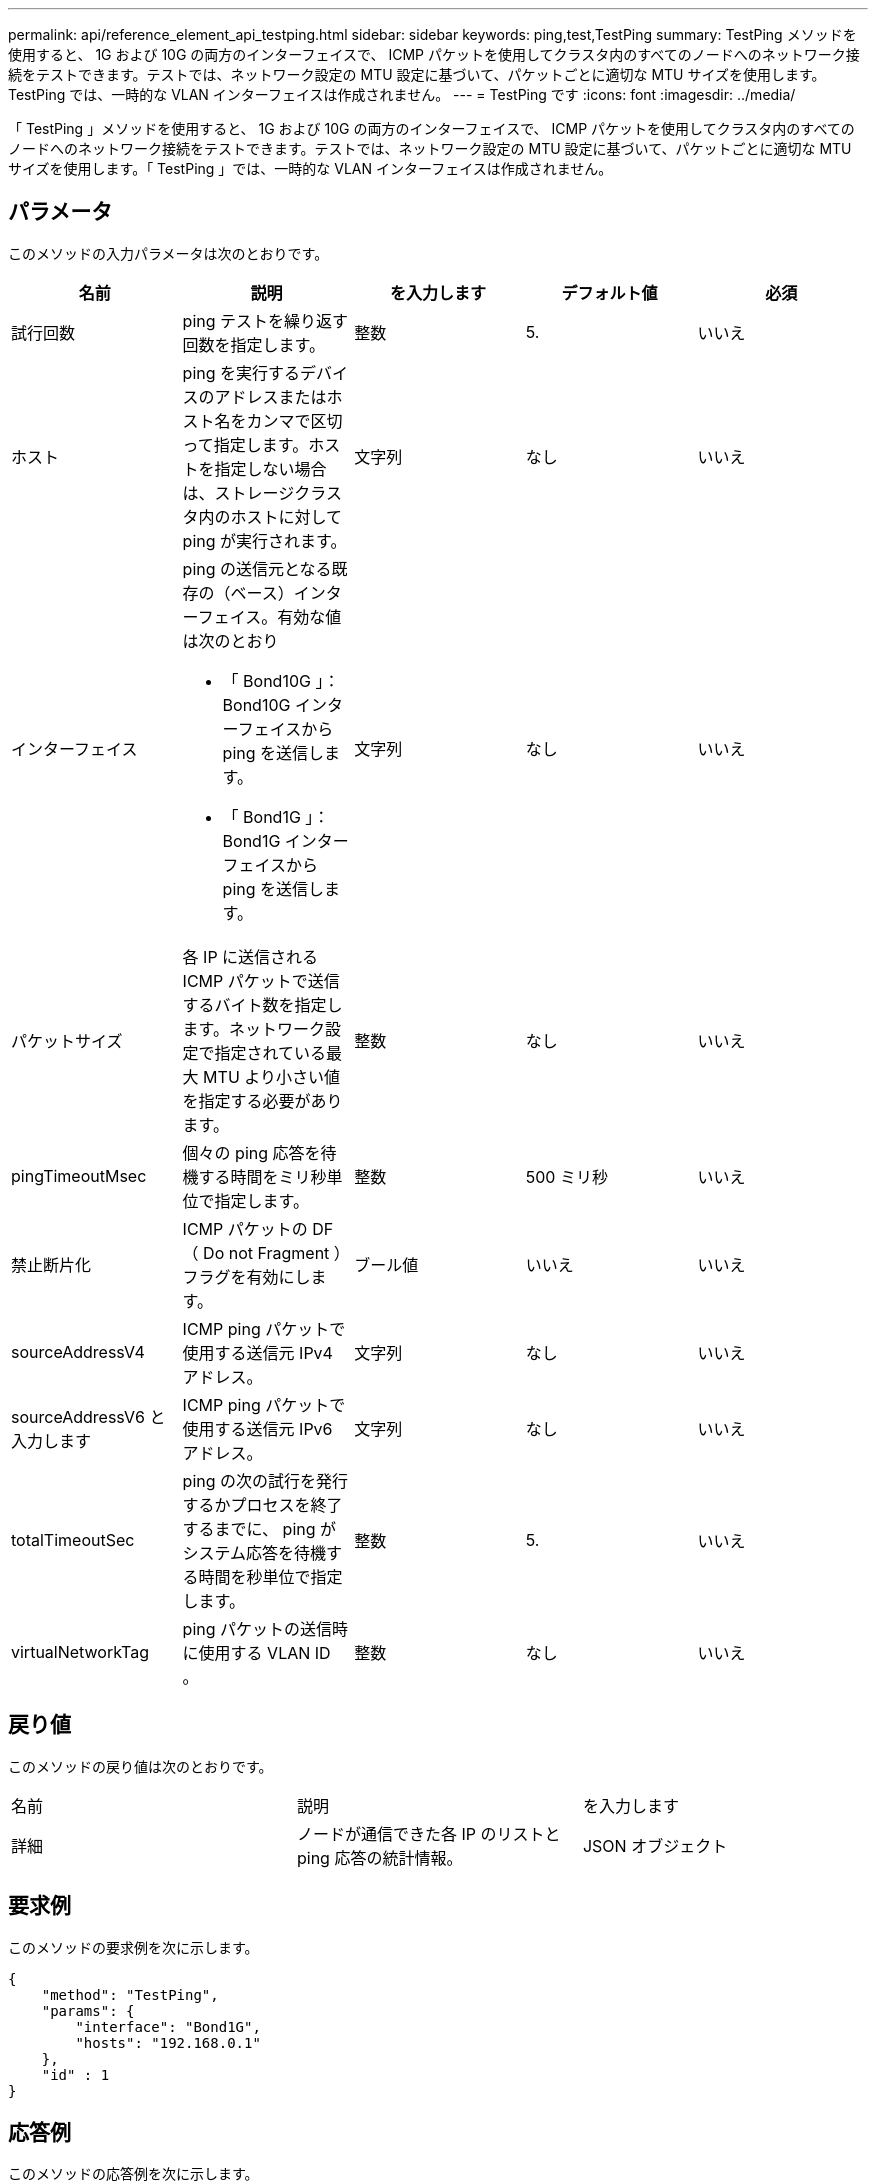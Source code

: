 ---
permalink: api/reference_element_api_testping.html 
sidebar: sidebar 
keywords: ping,test,TestPing 
summary: TestPing メソッドを使用すると、 1G および 10G の両方のインターフェイスで、 ICMP パケットを使用してクラスタ内のすべてのノードへのネットワーク接続をテストできます。テストでは、ネットワーク設定の MTU 設定に基づいて、パケットごとに適切な MTU サイズを使用します。TestPing では、一時的な VLAN インターフェイスは作成されません。 
---
= TestPing です
:icons: font
:imagesdir: ../media/


[role="lead"]
「 TestPing 」メソッドを使用すると、 1G および 10G の両方のインターフェイスで、 ICMP パケットを使用してクラスタ内のすべてのノードへのネットワーク接続をテストできます。テストでは、ネットワーク設定の MTU 設定に基づいて、パケットごとに適切な MTU サイズを使用します。「 TestPing 」では、一時的な VLAN インターフェイスは作成されません。



== パラメータ

このメソッドの入力パラメータは次のとおりです。

|===
| 名前 | 説明 | を入力します | デフォルト値 | 必須 


 a| 
試行回数
 a| 
ping テストを繰り返す回数を指定します。
 a| 
整数
 a| 
5.
 a| 
いいえ



 a| 
ホスト
 a| 
ping を実行するデバイスのアドレスまたはホスト名をカンマで区切って指定します。ホストを指定しない場合は、ストレージクラスタ内のホストに対して ping が実行されます。
 a| 
文字列
 a| 
なし
 a| 
いいえ



 a| 
インターフェイス
 a| 
ping の送信元となる既存の（ベース）インターフェイス。有効な値は次のとおり

* 「 Bond10G 」： Bond10G インターフェイスから ping を送信します。
* 「 Bond1G 」： Bond1G インターフェイスから ping を送信します。

 a| 
文字列
 a| 
なし
 a| 
いいえ



 a| 
パケットサイズ
 a| 
各 IP に送信される ICMP パケットで送信するバイト数を指定します。ネットワーク設定で指定されている最大 MTU より小さい値を指定する必要があります。
 a| 
整数
 a| 
なし
 a| 
いいえ



 a| 
pingTimeoutMsec
 a| 
個々の ping 応答を待機する時間をミリ秒単位で指定します。
 a| 
整数
 a| 
500 ミリ秒
 a| 
いいえ



 a| 
禁止断片化
 a| 
ICMP パケットの DF （ Do not Fragment ）フラグを有効にします。
 a| 
ブール値
 a| 
いいえ
 a| 
いいえ



 a| 
sourceAddressV4
 a| 
ICMP ping パケットで使用する送信元 IPv4 アドレス。
 a| 
文字列
 a| 
なし
 a| 
いいえ



 a| 
sourceAddressV6 と入力します
 a| 
ICMP ping パケットで使用する送信元 IPv6 アドレス。
 a| 
文字列
 a| 
なし
 a| 
いいえ



 a| 
totalTimeoutSec
 a| 
ping の次の試行を発行するかプロセスを終了するまでに、 ping がシステム応答を待機する時間を秒単位で指定します。
 a| 
整数
 a| 
5.
 a| 
いいえ



 a| 
virtualNetworkTag
 a| 
ping パケットの送信時に使用する VLAN ID 。
 a| 
整数
 a| 
なし
 a| 
いいえ

|===


== 戻り値

このメソッドの戻り値は次のとおりです。

|===


| 名前 | 説明 | を入力します 


 a| 
詳細
 a| 
ノードが通信できた各 IP のリストと ping 応答の統計情報。
 a| 
JSON オブジェクト

|===


== 要求例

このメソッドの要求例を次に示します。

[listing]
----
{
    "method": "TestPing",
    "params": {
        "interface": "Bond1G",
        "hosts": "192.168.0.1"
    },
    "id" : 1
}
----


== 応答例

このメソッドの応答例を次に示します。

[listing]
----
{
  "id": 1,
  "result": {
    "details": {
      "192.168.0.1": {
        "individualResponseCodes": [
          "Success",
          "Success",
          "Success",
          "Success",
          "Success"
        ],
        "individualResponseTimes": [
          "00:00:00.000304",
          "00:00:00.000123",
          "00:00:00.000116",
          "00:00:00.000113",
          "00:00:00.000111"
        ],
        "individualStatus": [
          true,
          true,
          true,
          true,
          true
        ],
        "interface": "Bond1G",
        "responseTime": "00:00:00.000154",
        "sourceAddressV4": "192.168.0.5",
        "successful": true
      }
    },
    "duration": "00:00:00.001747",
    "result": "Passed"
  }
}
----


== 新規導入バージョン

5.0
